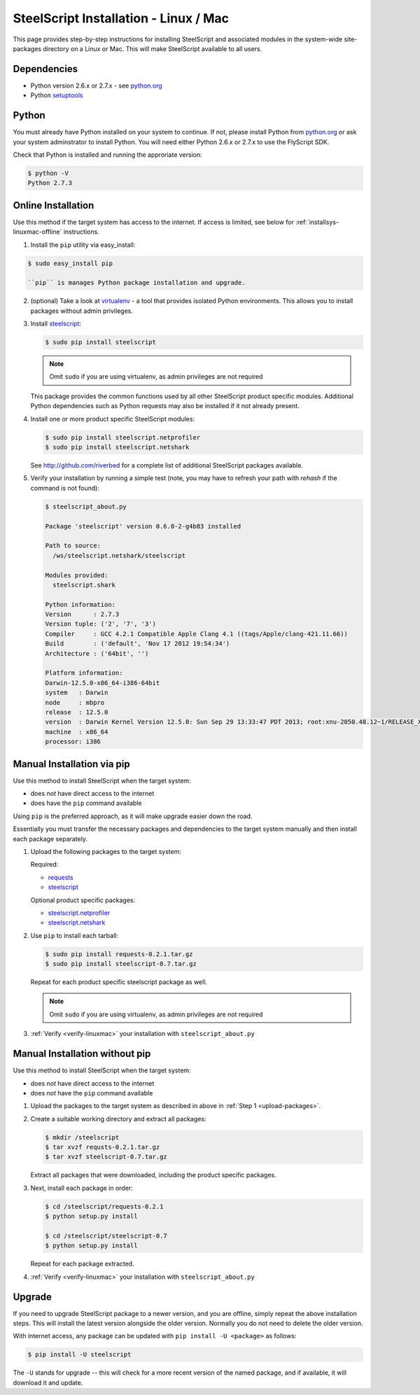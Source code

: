 SteelScript Installation - Linux / Mac
======================================

This page provides step-by-step instructions for installing
SteelScript and associated modules in the system-wide site-packages
directory on a Linux or Mac.  This will make SteelScript available to
all users.

Dependencies
------------

* Python version 2.6.x or 2.7.x - see `python.org <http://python.org/download/>`_
* Python `setuptools <https://pypi.python.org/pypi/setuptools>`_

Python
------

You must already have Python installed on your system to continue.
If not, please install Python from `python.org`_
or ask your system adminstrator to install Python.  You will need
either Python 2.6.x or 2.7.x to use the FlyScript SDK.

Check that Python is installed and running the approriate version:

.. code-block:: bash

   $ python -V
   Python 2.7.3

.. _installsys-linuxmac-online:

Online Installation
-------------------

Use this method if the target system has access to the internet.  If
access is limited, see below for :ref:`installsys-linuxmac-offline` instructions.

1. Install the ``pip`` utility via easy_install:

.. code-block:: bash

   $ sudo easy_install pip

   ``pip`` is manages Python package installation and upgrade.

2. (optional) Take a look at `virtualenv <http://www.virtualenv.org/>`_ - a
   tool that provides isolated Python environments.  This allows you
   to install packages without admin privileges.

3. Install `steelscript <https://github.com/riverbed/steelscript/releases>`_:

   .. code-block:: bash

      $ sudo pip install steelscript

   .. note::
      Omit ``sudo`` if you are using virtualenv, as admin
      privileges are not required

   This package provides the common functions used by all other
   SteelScript product specific modules.  Additional Python
   dependencies such as Python requests may also be installed
   if it not already present.

4. Install one or more product specific SteelScript modules:

   .. code-block:: bash

      $ sudo pip install steelscript.netprofiler
      $ sudo pip install steelscript.netshark

   See `<http://github.com/riverbed>`_ for a complete list of
   additional SteelScript packages available.

.. _verify-linuxmac:

5. Verify your installation by running a simple test (note, you may
   have to refresh your path with `rehash` if the command is not
   found):

   .. code-block:: bash

      $ steelscript_about.py

      Package 'steelscript' version 0.6.0-2-g4b83 installed

      Path to source:
        /ws/steelscript.netshark/steelscript

      Modules provided:
        steelscript.shark

      Python information:
      Version      : 2.7.3
      Version tuple: ('2', '7', '3')
      Compiler     : GCC 4.2.1 Compatible Apple Clang 4.1 ((tags/Apple/clang-421.11.66))
      Build        : ('default', 'Nov 17 2012 19:54:34')
      Architecture : ('64bit', '')

      Platform information:
      Darwin-12.5.0-x86_64-i386-64bit
      system   : Darwin
      node     : mbpro
      release  : 12.5.0
      version  : Darwin Kernel Version 12.5.0: Sun Sep 29 13:33:47 PDT 2013; root:xnu-2050.48.12~1/RELEASE_X86_64
      machine  : x86_64
      processor: i386

.. _installsys-linuxmac-offline:

Manual Installation via pip
---------------------------

Use this method to install SteelScript when the target system:

* does *not* have direct access to the internet
* does have the ``pip`` command available

Using ``pip`` is the preferred approach, as it will make upgrade
easier down the road.

Essentially you must transfer the necessary packages and dependencies
to the target system manually and then install each package
separately.

.. _upload-packages:

1. Upload the following packages to the target system:

   Required:

   * `requests <https://github.com/kennethreitz/requests/archive/v2.2.1.tar.gz>`_
   * `steelscript <https://github.com/riverbed/steelscript/releases>`_

   Optional product specific packages:

   * `steelscript.netprofiler <https://github.com/riverbed/steelscript.netprofiler/releases>`_
   * `steelscript.netshark <https://github.com/riverbed/steelscript.netshark/releases>`_

2. Use ``pip`` to install each tarball:

   .. code-block:: bash

      $ sudo pip install requests-0.2.1.tar.gz
      $ sudo pip install steelscript-0.7.tar.gz

   Repeat for each product specific steelscript package as well.

   .. note::
      Omit ``sudo`` if you are using virtualenv, as admin
      privileges are not required

3. :ref:`Verify <verify-linuxmac>` your installation with ``steelscript_about.py``

Manual Installation without pip
-------------------------------

Use this method to install SteelScript when the target system:

* does *not* have direct access to the internet
* does *not* have the ``pip`` command available

1. Upload the packages to the target system as described in above in
   :ref:`Step 1 <upload-packages>`.

2. Create a suitable working directory and extract all packages:

   .. code-block:: bash

      $ mkdir /steelscript
      $ tar xvzf requsts-0.2.1.tar.gz
      $ tar xvzf steelscript-0.7.tar.gz

   Extract all packages that were downloaded, including the product
   specific packages.

3. Next, install each package in order:

   .. code-block:: bash

      $ cd /steelscript/requests-0.2.1
      $ python setup.py install

      $ cd /steelscript/steelscript-0.7
      $ python setup.py install

   Repeat for each package extracted.

4. :ref:`Verify <verify-linuxmac>` your installation with ``steelscript_about.py``

Upgrade
-------

If you need to upgrade SteelScript package to a newer version, and you are
offline, simply repeat the above installation steps.  This will install the
latest version alongside the older version.  Normally you do not need to delete
the older version.

With internet access, any package can be updated with ``pip install -U <package>``
as follows:

.. code-block:: bash

    $ pip install -U steelscript

The ``-U`` stands for upgrade -- this will check for a more recent version
of the named package, and if available, it will download it and update.
